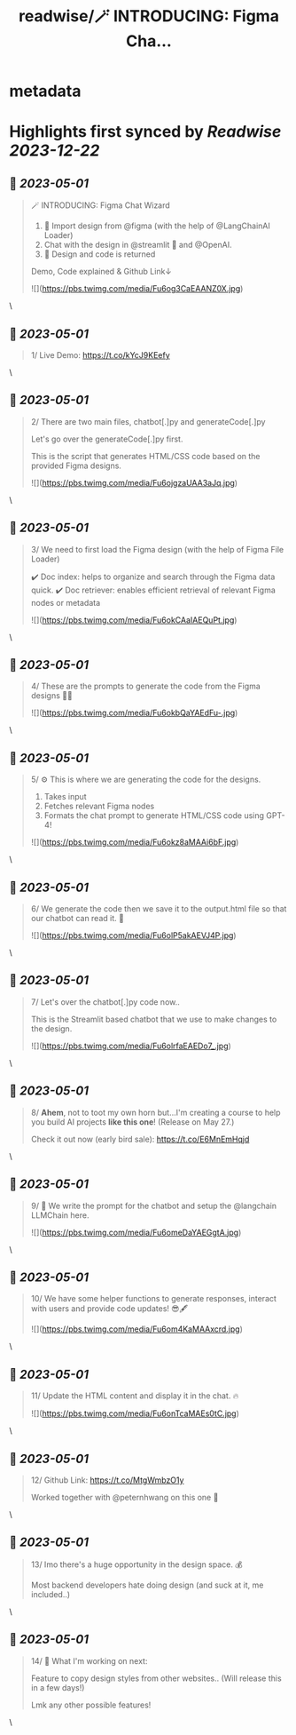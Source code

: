 :PROPERTIES:
:title: readwise/🪄 INTRODUCING: Figma Cha...
:END:


* metadata
:PROPERTIES:
:author: [[pwang_szn on Twitter]]
:full-title: "🪄 INTRODUCING: Figma Cha..."
:category: [[tweets]]
:url: https://twitter.com/pwang_szn/status/1652443402892611584
:image-url: https://pbs.twimg.com/profile_images/1588988070870786048/JzgCE23L.jpg
:END:

* Highlights first synced by [[Readwise]] [[2023-12-22]]
** 📌 [[2023-05-01]]
#+BEGIN_QUOTE
🪄 INTRODUCING: Figma Chat Wizard

1) 🤖 Import design from @figma (with the help of @LangChainAI Loader)
2) Chat with the design in @streamlit 💬 and @OpenAI.
3) 🎨 Design and code is returned

Demo, Code explained & Github Link↓ 

![](https://pbs.twimg.com/media/Fu6og3CaEAANZ0X.jpg) 
#+END_QUOTE\
** 📌 [[2023-05-01]]
#+BEGIN_QUOTE
1/ Live Demo: https://t.co/kYcJ9KEefy 
#+END_QUOTE\
** 📌 [[2023-05-01]]
#+BEGIN_QUOTE
2/ There are two main files, chatbot[.]py and generateCode[.]py

Let's go over the generateCode[.]py first.

This is the script that generates HTML/CSS code based on the provided Figma designs. 

![](https://pbs.twimg.com/media/Fu6ojgzaUAA3aJq.jpg) 
#+END_QUOTE\
** 📌 [[2023-05-01]]
#+BEGIN_QUOTE
3/ We need to first load the Figma design (with the help of Figma File Loader)

✔️ Doc index: helps to organize and search through the Figma data quick.
✔️ Doc retriever: enables efficient retrieval of relevant Figma nodes or metadata 

![](https://pbs.twimg.com/media/Fu6okCAaIAEQuPt.jpg) 
#+END_QUOTE\
** 📌 [[2023-05-01]]
#+BEGIN_QUOTE
4/ These are the prompts to generate the code from the Figma designs 👩‍💻 

![](https://pbs.twimg.com/media/Fu6okbQaYAEdFu-.jpg) 
#+END_QUOTE\
** 📌 [[2023-05-01]]
#+BEGIN_QUOTE
5/ ⚙️ This is where we are generating the code for the designs.

1) Takes input
2) Fetches relevant Figma nodes
3) Formats the chat prompt to generate HTML/CSS code using GPT-4! 

![](https://pbs.twimg.com/media/Fu6okz8aMAAi6bF.jpg) 
#+END_QUOTE\
** 📌 [[2023-05-01]]
#+BEGIN_QUOTE
6/ We generate the code then we save it to the output.html file so that our chatbot can read it. 🌟 

![](https://pbs.twimg.com/media/Fu6olP5akAEVJ4P.jpg) 
#+END_QUOTE\
** 📌 [[2023-05-01]]
#+BEGIN_QUOTE
7/ Let's over the chatbot[.]py code now..

This is the Streamlit based chatbot that we use to make changes to the design. 

![](https://pbs.twimg.com/media/Fu6olrfaEAEDo7_.jpg) 
#+END_QUOTE\
** 📌 [[2023-05-01]]
#+BEGIN_QUOTE
8/ *Ahem*, not to toot my own horn but...I'm creating a course to help you build AI projects *like this one*! (Release on May 27.)

Check it out now (early bird sale): https://t.co/E6MnEmHqjd 
#+END_QUOTE\
** 📌 [[2023-05-01]]
#+BEGIN_QUOTE
9/ 🤖 We write the prompt for the chatbot and setup the @langchain LLMChain here. 

![](https://pbs.twimg.com/media/Fu6omeDaYAEGgtA.jpg) 
#+END_QUOTE\
** 📌 [[2023-05-01]]
#+BEGIN_QUOTE
10/ We have some helper functions to generate responses, interact with users and provide code updates! 😎🖋️ 

![](https://pbs.twimg.com/media/Fu6om4KaMAAxcrd.jpg) 
#+END_QUOTE\
** 📌 [[2023-05-01]]
#+BEGIN_QUOTE
11/ Update the HTML content and display it in the chat. 🔥 

![](https://pbs.twimg.com/media/Fu6onTcaMAEs0tC.jpg) 
#+END_QUOTE\
** 📌 [[2023-05-01]]
#+BEGIN_QUOTE
12/ Github Link: https://t.co/MtgWmbzO1y

Worked together with @peternhwang on this one 🤝 
#+END_QUOTE\
** 📌 [[2023-05-01]]
#+BEGIN_QUOTE
13/ Imo there's a huge opportunity in the design space. 💰

Most backend developers hate doing design (and suck at it, me included..) 
#+END_QUOTE\
** 📌 [[2023-05-01]]
#+BEGIN_QUOTE
14/ 👀 What I'm working on next:

Feature to copy design styles from other websites..
(Will release this in a few days!)

Lmk any other possible features! 
#+END_QUOTE\